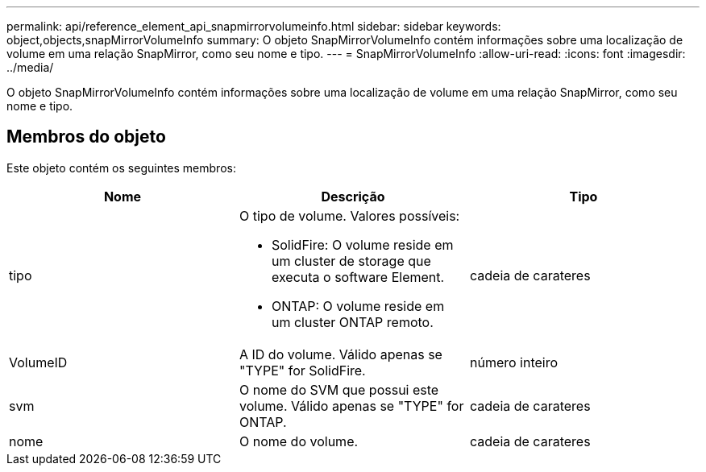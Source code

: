 ---
permalink: api/reference_element_api_snapmirrorvolumeinfo.html 
sidebar: sidebar 
keywords: object,objects,snapMirrorVolumeInfo 
summary: O objeto SnapMirrorVolumeInfo contém informações sobre uma localização de volume em uma relação SnapMirror, como seu nome e tipo. 
---
= SnapMirrorVolumeInfo
:allow-uri-read: 
:icons: font
:imagesdir: ../media/


[role="lead"]
O objeto SnapMirrorVolumeInfo contém informações sobre uma localização de volume em uma relação SnapMirror, como seu nome e tipo.



== Membros do objeto

Este objeto contém os seguintes membros:

|===
| Nome | Descrição | Tipo 


 a| 
tipo
 a| 
O tipo de volume. Valores possíveis:

* SolidFire: O volume reside em um cluster de storage que executa o software Element.
* ONTAP: O volume reside em um cluster ONTAP remoto.

 a| 
cadeia de carateres



 a| 
VolumeID
 a| 
A ID do volume. Válido apenas se "TYPE" for SolidFire.
 a| 
número inteiro



 a| 
svm
 a| 
O nome do SVM que possui este volume. Válido apenas se "TYPE" for ONTAP.
 a| 
cadeia de carateres



 a| 
nome
 a| 
O nome do volume.
 a| 
cadeia de carateres

|===